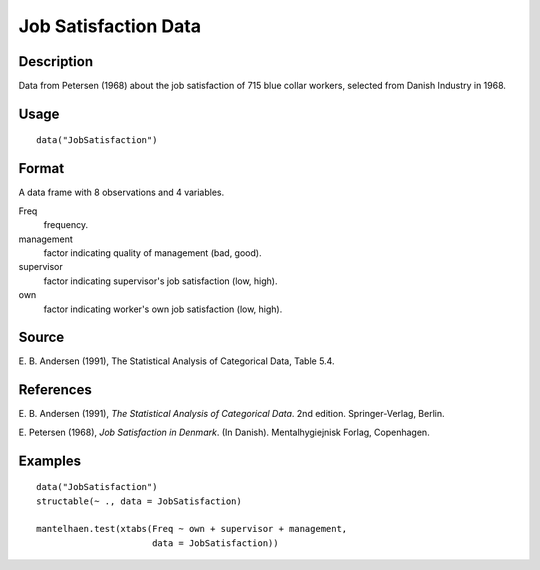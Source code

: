 +--------------------------------------+--------------------------------------+
| JobSatisfaction                      |
| R Documentation                      |
+--------------------------------------+--------------------------------------+

Job Satisfaction Data
---------------------

Description
~~~~~~~~~~~

Data from Petersen (1968) about the job satisfaction of 715 blue collar
workers, selected from Danish Industry in 1968.

Usage
~~~~~

::

    data("JobSatisfaction")

Format
~~~~~~

A data frame with 8 observations and 4 variables.

Freq
    frequency.

management
    factor indicating quality of management (bad, good).

supervisor
    factor indicating supervisor's job satisfaction (low, high).

own
    factor indicating worker's own job satisfaction (low, high).

Source
~~~~~~

E. B. Andersen (1991), The Statistical Analysis of Categorical Data,
Table 5.4.

References
~~~~~~~~~~

E. B. Andersen (1991), *The Statistical Analysis of Categorical Data*.
2nd edition. Springer-Verlag, Berlin.

E. Petersen (1968), *Job Satisfaction in Denmark*. (In Danish).
Mentalhygiejnisk Forlag, Copenhagen.

Examples
~~~~~~~~

::

    data("JobSatisfaction")
    structable(~ ., data = JobSatisfaction)

    mantelhaen.test(xtabs(Freq ~ own + supervisor + management,
                          data = JobSatisfaction))

